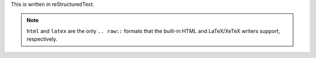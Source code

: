 This is written in reStructuredText.

.. raw:: html

    <p>This is written in <strong>HTML</strong>.</p>

.. raw:: latex

    This is written in \LaTeX.

.. note::

    ``html`` and ``latex`` are the only ``.. raw::`` formats that the built-in
    HTML and LaTeX/XeTeX writers support, respectively.
